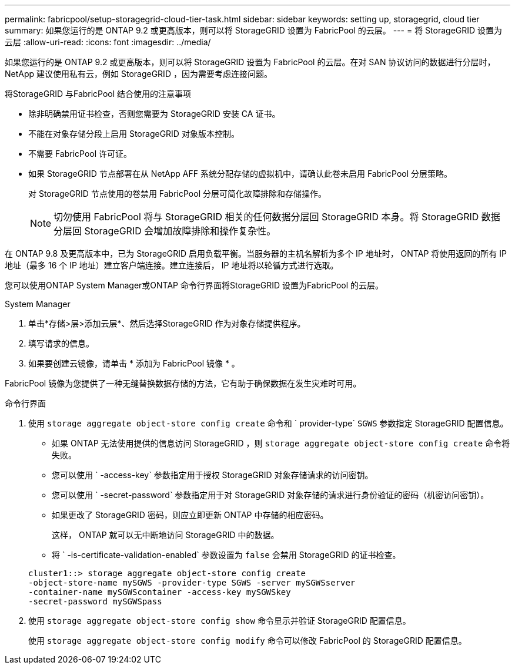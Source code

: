 ---
permalink: fabricpool/setup-storagegrid-cloud-tier-task.html 
sidebar: sidebar 
keywords: setting up, storagegrid, cloud tier 
summary: 如果您运行的是 ONTAP 9.2 或更高版本，则可以将 StorageGRID 设置为 FabricPool 的云层。 
---
= 将 StorageGRID 设置为云层
:allow-uri-read: 
:icons: font
:imagesdir: ../media/


[role="lead"]
如果您运行的是 ONTAP 9.2 或更高版本，则可以将 StorageGRID 设置为 FabricPool 的云层。在对 SAN 协议访问的数据进行分层时， NetApp 建议使用私有云，例如 StorageGRID ，因为需要考虑连接问题。

.将StorageGRID 与FabricPool 结合使用的注意事项
* 除非明确禁用证书检查，否则您需要为 StorageGRID 安装 CA 证书。
* 不能在对象存储分段上启用 StorageGRID 对象版本控制。
* 不需要 FabricPool 许可证。
* 如果 StorageGRID 节点部署在从 NetApp AFF 系统分配存储的虚拟机中，请确认此卷未启用 FabricPool 分层策略。
+
对 StorageGRID 节点使用的卷禁用 FabricPool 分层可简化故障排除和存储操作。

+
[NOTE]
====
切勿使用 FabricPool 将与 StorageGRID 相关的任何数据分层回 StorageGRID 本身。将 StorageGRID 数据分层回 StorageGRID 会增加故障排除和操作复杂性。

====


在 ONTAP 9.8 及更高版本中，已为 StorageGRID 启用负载平衡。当服务器的主机名解析为多个 IP 地址时， ONTAP 将使用返回的所有 IP 地址（最多 16 个 IP 地址）建立客户端连接。建立连接后， IP 地址将以轮循方式进行选取。

您可以使用ONTAP System Manager或ONTAP 命令行界面将StorageGRID 设置为FabricPool 的云层。

[role="tabbed-block"]
====
.System Manager
--
. 单击*存储>层>添加云层*、然后选择StorageGRID 作为对象存储提供程序。
. 填写请求的信息。
. 如果要创建云镜像，请单击 * 添加为 FabricPool 镜像 * 。


FabricPool 镜像为您提供了一种无缝替换数据存储的方法，它有助于确保数据在发生灾难时可用。

--
.命令行界面
--
. 使用 `storage aggregate object-store config create` 命令和 ` provider-type` `SGWS` 参数指定 StorageGRID 配置信息。
+
** 如果 ONTAP 无法使用提供的信息访问 StorageGRID ，则 `storage aggregate object-store config create` 命令将失败。
** 您可以使用 ` -access-key` 参数指定用于授权 StorageGRID 对象存储请求的访问密钥。
** 您可以使用 ` -secret-password` 参数指定用于对 StorageGRID 对象存储的请求进行身份验证的密码（机密访问密钥）。
** 如果更改了 StorageGRID 密码，则应立即更新 ONTAP 中存储的相应密码。
+
这样， ONTAP 就可以无中断地访问 StorageGRID 中的数据。

** 将 ` -is-certificate-validation-enabled` 参数设置为 `false` 会禁用 StorageGRID 的证书检查。


+
[listing]
----
cluster1::> storage aggregate object-store config create
-object-store-name mySGWS -provider-type SGWS -server mySGWSserver
-container-name mySGWScontainer -access-key mySGWSkey
-secret-password mySGWSpass
----
. 使用 `storage aggregate object-store config show` 命令显示并验证 StorageGRID 配置信息。
+
使用 `storage aggregate object-store config modify` 命令可以修改 FabricPool 的 StorageGRID 配置信息。



--
====